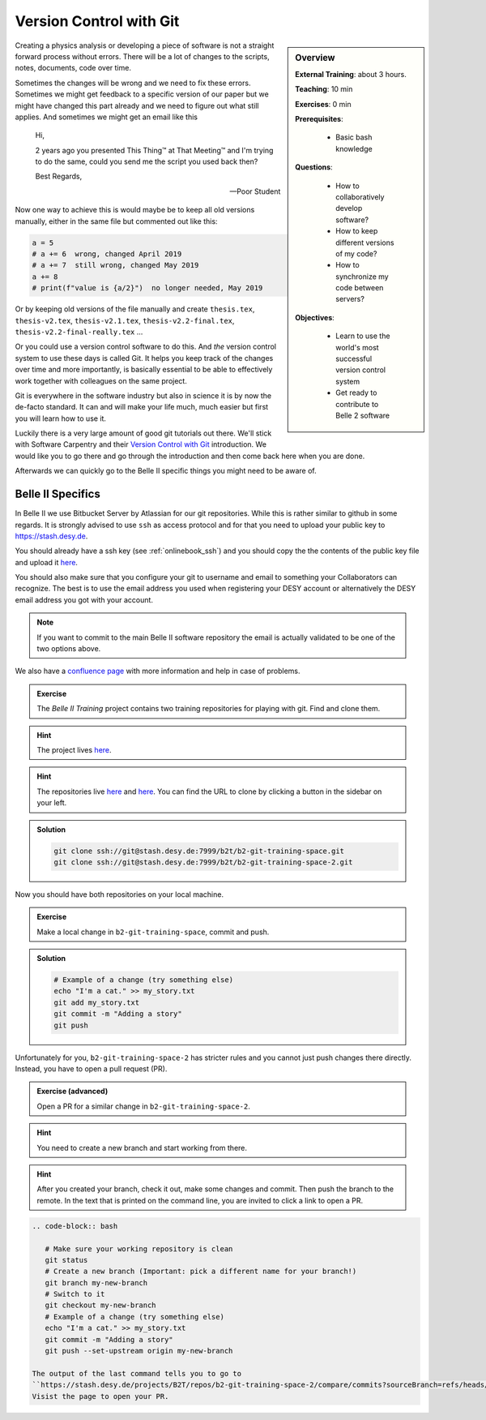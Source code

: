 .. _onlinebook_git:

Version Control with Git
========================

.. sidebar:: Overview
    :class: overview

    **External Training**: about 3 hours.

    **Teaching**: 10 min

    **Exercises**: 0 min

    **Prerequisites**:

    	* Basic bash knowledge

    **Questions**:

        * How to collaboratively develop software?
        * How to keep different versions of my code?
        * How to synchronize my code between servers?

    **Objectives**:

        * Learn to use the world's most successful version control system
        * Get ready to contribute to Belle 2 software

Creating a physics analysis or developing a piece of software is not a straight
forward process without errors. There will be a lot of changes to the scripts,
notes, documents, code over time.

Sometimes the changes will be wrong and we need to fix these errors. Sometimes
we might get feedback to a specific version of our paper but we might have
changed this part already and we need to figure out what still applies. And
sometimes we might get an email like this

    Hi,

    2 years ago you presented This Thing™ at That Meeting™ and I'm trying to do
    the same, could you send me the script you used back then?

    Best Regards,

    -- Poor Student

Now one way to achieve this is would maybe be to keep all old versions manually,
either in the same file but commented out like this:

.. code-block:: python

    a = 5
    # a += 6  wrong, changed April 2019
    # a += 7  still wrong, changed May 2019
    a += 8
    # print(f"value is {a/2}")  no longer needed, May 2019

Or by keeping old versions of the file manually and create ``thesis.tex``,
``thesis-v2.tex``, ``thesis-v2.1.tex``, ``thesis-v2.2-final.tex``,
``thesis-v2.2-final-really.tex`` ...

Or you could use a version control software to do this. And *the* version
control system to use these days is called Git. It helps you keep track of the
changes over time and more importantly, is basically essential to be able to
effectively work together with colleagues on the same project.

Git is everywhere in the software industry but also in science it is by now the
de-facto standard. It can and will make your life much, much easier but first
you will learn how to use it.

Luckily there is a very large amount of good git tutorials out there. We'll
stick with Software Carpentry and their `Version Control with Git
<https://swcarpentry.github.io/git-novice/>`_  introduction. We would like you
to go there and go through the introduction and then come back here when you are
done.

.. image:: swcarpentry_logo-blue.svg
    :target: https://swcarpentry.github.io/git-novice/
    :alt: Version Control with Git

Afterwards we can quickly go to the Belle II specific things you might need to
be aware of.

Belle II Specifics
------------------

In Belle II we use Bitbucket Server by Atlassian for our git repositories. While
this is rather similar to github in some regards. It is strongly advised to use
``ssh`` as access protocol and for that you need to upload your public key to
https://stash.desy.de.

You should already have a ssh key (see :ref:`onlinebook_ssh`) and you should copy the the contents of the
public key file and upload it `here
<https://stash.desy.de/plugins/servlet/ssh/account/keys>`_.

You should also make sure that you configure your git to username and email to
something your Collaborators can recognize. The best is to use the email address
you used when registering your DESY account or alternatively the DESY email
address you got with your account.

.. note::

    If you want to commit to the main Belle II software repository the email is
    actually validated to be one of the two options above.

We also have a `confluence page <https://confluence.desy.de/x/2o4iAg>`_ with
more information and help in case of problems.

.. admonition:: Exercise
   :class: exercise stacked
   
   The *Belle II Training* project contains two training repositories for playing
   with git. Find and clone them.
   
.. admonition:: Hint
   :class: xhint stacked
   
   The project lives `here <https://stash.desy.de/projects/B2T>`_.
 
.. admonition:: Hint
   :class: xhint stacked
   
   The repositories live `here <https://stash.desy.de/projects/B2T/repos/b2-git-training-space/browse>`_
   and `here <https://stash.desy.de/projects/B2T/repos/b2-git-training-space-2/browse>`_.
   You can find the URL to clone by clicking a button in the sidebar on your left.

.. admonition:: Solution
   :class: solution stacked
   
   .. code-block:: bash
   
      git clone ssh://git@stash.desy.de:7999/b2t/b2-git-training-space.git
      git clone ssh://git@stash.desy.de:7999/b2t/b2-git-training-space-2.git

Now you should have both repositories on your local machine.

.. admonition:: Exercise
   :class: exercise stacked
   
   Make a local change in ``b2-git-training-space``, commit and push.
   
.. admonition:: Solution
   :class: solution stacked
   
   .. code-block:: bash
   
      # Example of a change (try something else)
      echo "I'm a cat." >> my_story.txt
      git add my_story.txt
      git commit -m "Adding a story"
      git push

Unfortunately for you, ``b2-git-training-space-2`` has stricter rules and you 
cannot just push changes there directly. Instead, you have to open a pull request (PR).

.. admonition:: Exercise (advanced)
   :class: exercise stacked
   
   Open a PR for a similar change in ``b2-git-training-space-2``.
   
.. admonition:: Hint
   :class: xhint stacked
   
   You need to create a new branch and start working from there.
 
.. admonition:: Hint
   :class: xhint stacked
   
   After you created your branch, check it out, make some changes and commit. 
   Then push the branch to the remote.
   In the text that is printed on the command line, you are invited to click
   a link to open a PR.

.. code-block:: bash

   .. code-block:: bash
   
      # Make sure your working repository is clean
      git status
      # Create a new branch (Important: pick a different name for your branch!)
      git branch my-new-branch
      # Switch to it
      git checkout my-new-branch
      # Example of a change (try something else)
      echo "I'm a cat." >> my_story.txt
      git commit -m "Adding a story"
      git push --set-upstream origin my-new-branch 
      
   The output of the last command tells you to go to
   ``https://stash.desy.de/projects/B2T/repos/b2-git-training-space-2/compare/commits?sourceBranch=refs/heads/my-new-change``.
   Visist the page to open your PR.

